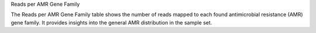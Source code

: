 Reads per AMR Gene Family

The Reads per AMR Gene Family table shows the number of reads mapped to each found antimicrobial resistance (AMR) gene family.
It provides insights into the general AMR distribution in the sample set.